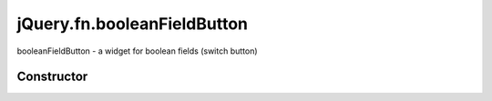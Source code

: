 



.. Classes and methods

jQuery.fn.booleanFieldButton
================================================================================

.. class-title


booleanFieldButton - a widget for boolean fields (switch button)








    


Constructor
-----------

.. js:class:: jQuery.fn.booleanFieldButton()









    



